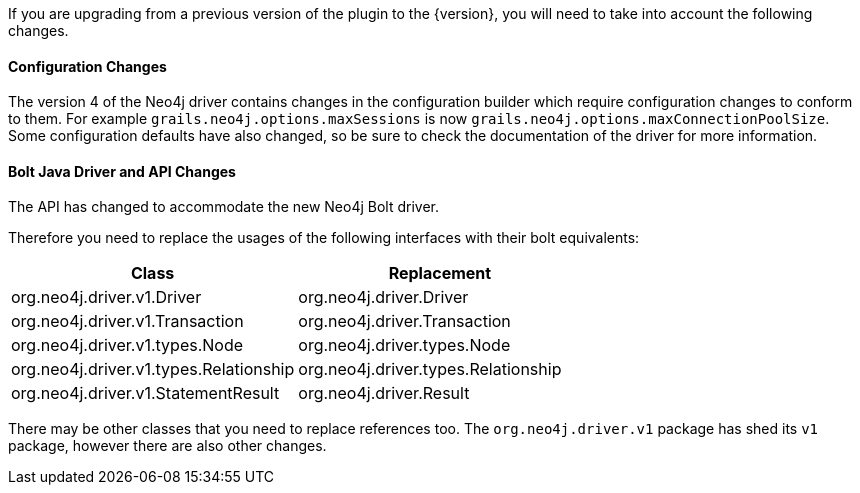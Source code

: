 If you are upgrading from a previous version of the plugin to the {version}, you will need to take into account the following changes.

==== Configuration Changes

The version 4 of the Neo4j driver contains changes in the configuration builder which require configuration changes to conform to them. For example `grails.neo4j.options.maxSessions` is now `grails.neo4j.options.maxConnectionPoolSize`. Some configuration defaults have also changed, so be sure to check the documentation of the driver for more information.

==== Bolt Java Driver and API Changes

The API has changed to accommodate the new Neo4j Bolt driver.

Therefore you need to replace the usages of the following interfaces with their bolt equivalents:

[format="csv", options="header"]
|===

Class, Replacement
org.neo4j.driver.v1.Driver, org.neo4j.driver.Driver
org.neo4j.driver.v1.Transaction, org.neo4j.driver.Transaction
org.neo4j.driver.v1.types.Node, org.neo4j.driver.types.Node
org.neo4j.driver.v1.types.Relationship, org.neo4j.driver.types.Relationship
org.neo4j.driver.v1.StatementResult, org.neo4j.driver.Result
|===

There may be other classes that you need to replace references too. The `org.neo4j.driver.v1` package has shed its `v1` package, however there are also other changes.
